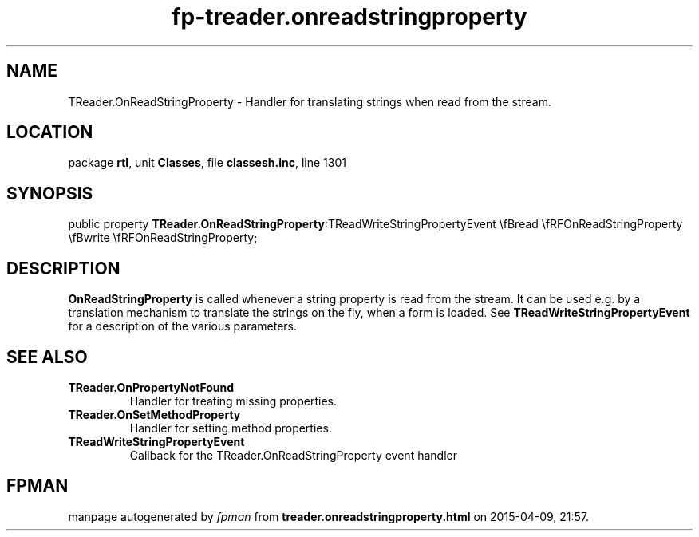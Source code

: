 .\" file autogenerated by fpman
.TH "fp-treader.onreadstringproperty" 3 "2014-03-14" "fpman" "Free Pascal Programmer's Manual"
.SH NAME
TReader.OnReadStringProperty - Handler for translating strings when read from the stream.
.SH LOCATION
package \fBrtl\fR, unit \fBClasses\fR, file \fBclassesh.inc\fR, line 1301
.SH SYNOPSIS
public property  \fBTReader.OnReadStringProperty\fR:TReadWriteStringPropertyEvent \\fBread \\fRFOnReadStringProperty \\fBwrite \\fRFOnReadStringProperty;
.SH DESCRIPTION
\fBOnReadStringProperty\fR is called whenever a string property is read from the stream. It can be used e.g. by a translation mechanism to translate the strings on the fly, when a form is loaded. See \fBTReadWriteStringPropertyEvent\fR for a description of the various parameters.


.SH SEE ALSO
.TP
.B TReader.OnPropertyNotFound
Handler for treating missing properties.
.TP
.B TReader.OnSetMethodProperty
Handler for setting method properties.
.TP
.B TReadWriteStringPropertyEvent
Callback for the TReader.OnReadStringProperty event handler

.SH FPMAN
manpage autogenerated by \fIfpman\fR from \fBtreader.onreadstringproperty.html\fR on 2015-04-09, 21:57.

